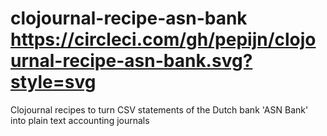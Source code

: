 * clojournal-recipe-asn-bank [[https://circleci.com/gh/pepijn/clojournal-recipe-asn-bank.svg?style=svg]]

Clojournal recipes to turn CSV statements of the Dutch bank 'ASN Bank' into plain text accounting journals
